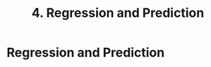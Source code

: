 #+title: 4. Regression and Prediction
#+last_update: 2023-05-08 15:42:35
#+layout: page
#+tags: statistics note

* Regression and Prediction
